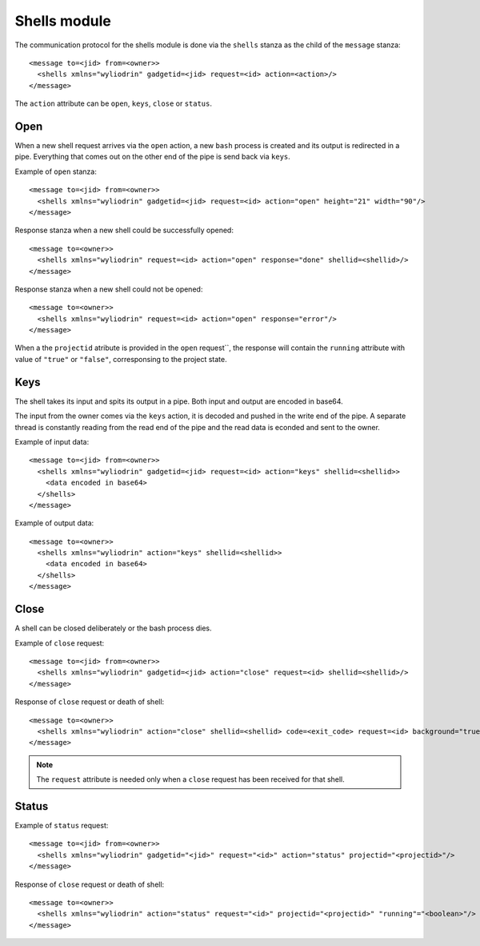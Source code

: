 *************
Shells module
*************

.. highlight:: c

The communication protocol for the shells module is done via the
``shells`` stanza as the child of the ``message`` stanza:
::
  <message to=<jid> from=<owner>>
    <shells xmlns="wyliodrin" gadgetid=<jid> request=<id> action=<action>/>
  </message>

The ``action`` attribute can be ``open``, ``keys``, ``close`` or ``status``.


Open
====
When a new shell request arrives via the ``open`` action, a new ``bash``
process is created and its output is redirected in a pipe. Everything that
comes out on the other end of the pipe is send back via ``keys``.

Example of ``open`` stanza:
::
  <message to=<jid> from=<owner>>
    <shells xmlns="wyliodrin" gadgetid=<jid> request=<id> action="open" height="21" width="90"/>
  </message>

Response stanza when a new shell could be successfully opened:
::
  <message to=<owner>>
    <shells xmlns="wyliodrin" request=<id> action="open" response="done" shellid=<shellid>/>
  </message>

Response stanza when a new shell could not be opened:
::
  <message to=<owner>>
    <shells xmlns="wyliodrin" request=<id> action="open" response="error"/>
  </message>

When a the ``projectid`` atribute is provided in the ``open`` request``, the response
will contain the ``running`` attribute with value of ``"true"`` or ``"false"``,
corresponsing to the project state.



Keys
====
The shell takes its input and spits its output in a pipe. Both input and output
are encoded in base64.

The input from the owner comes via the ``keys`` action, it is decoded and
pushed in the write end of the pipe. A separate thread is constantly reading
from the read end of the pipe and the read data is econded and sent to the
owner.

Example of input data:
::
  <message to=<jid> from=<owner>>
    <shells xmlns="wyliodrin" gadgetid=<jid> request=<id> action="keys" shellid=<shellid>>
      <data encoded in base64>
    </shells>
  </message>

Example of output data:
::
  <message to=<owner>>
    <shells xmlns="wyliodrin" action="keys" shellid=<shellid>>
      <data encoded in base64>
    </shells>
  </message>



Close
=====
A shell can be closed deliberately or the bash process dies.

Example of ``close`` request:
::
  <message to=<jid> from=<owner>>
    <shells xmlns="wyliodrin" gadgetid=<jid> action="close" request=<id> shellid=<shellid>/>
  </message>

Response of ``close`` request or death of shell:
::
  <message to=<owner>>
    <shells xmlns="wyliodrin" action="close" shellid=<shellid> code=<exit_code> request=<id> background="true/false"/>
  </message>

.. note::
  The ``request`` attribute is needed only when a ``close`` request has been
  received for that shell.


Status
======
Example of ``status`` request:
::
  <message to=<jid> from=<owner>>
    <shells xmlns="wyliodrin" gadgetid="<jid>" request="<id>" action="status" projectid="<projectid>"/>
  </message>

Response of ``close`` request or death of shell:
::
  <message to=<owner>>
    <shells xmlns="wyliodrin" action="status" request="<id>" projectid="<projectid>" "running"="<boolean>"/>
  </message>
